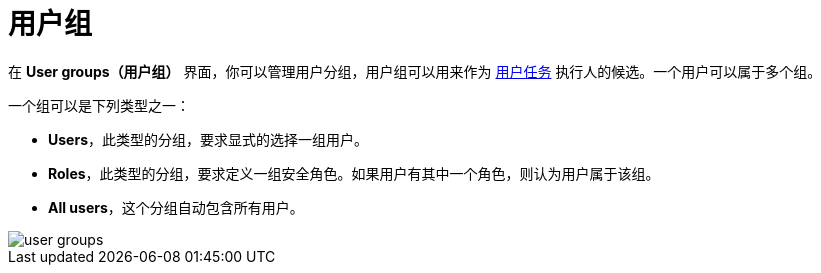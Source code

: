= 用户组

在 *User groups（用户组）* 界面，你可以管理用户分组，用户组可以用来作为 xref:bpm:user-task.adoc#task-candidate-users-and-groups[用户任务] 执行人的候选。一个用户可以属于多个组。

一个组可以是下列类型之一：

* *Users*，此类型的分组，要求显式的选择一组用户。
* *Roles*，此类型的分组，要求定义一组安全角色。如果用户有其中一个角色，则认为用户属于该组。
* *All users*，这个分组自动包含所有用户。

image::screens/user-groups.png[align="center"]
